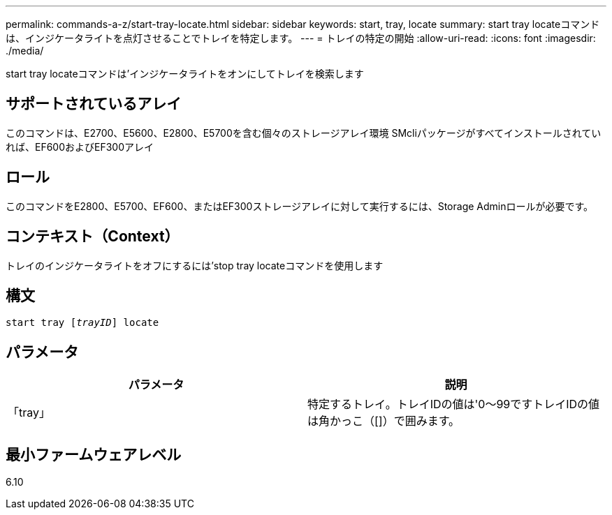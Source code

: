 ---
permalink: commands-a-z/start-tray-locate.html 
sidebar: sidebar 
keywords: start, tray, locate 
summary: start tray locateコマンドは、インジケータライトを点灯させることでトレイを特定します。 
---
= トレイの特定の開始
:allow-uri-read: 
:icons: font
:imagesdir: ./media/


[role="lead"]
start tray locateコマンドは'インジケータライトをオンにしてトレイを検索します



== サポートされているアレイ

このコマンドは、E2700、E5600、E2800、E5700を含む個々のストレージアレイ環境 SMcliパッケージがすべてインストールされていれば、EF600およびEF300アレイ



== ロール

このコマンドをE2800、E5700、EF600、またはEF300ストレージアレイに対して実行するには、Storage Adminロールが必要です。



== コンテキスト（Context）

トレイのインジケータライトをオフにするには'stop tray locateコマンドを使用します



== 構文

[listing, subs="+macros"]
----
pass:quotes[start tray [_trayID_]] locate
----


== パラメータ

[cols="2*"]
|===
| パラメータ | 説明 


 a| 
「tray」
 a| 
特定するトレイ。トレイIDの値は'0～99ですトレイIDの値は角かっこ（[]）で囲みます。

|===


== 最小ファームウェアレベル

6.10
